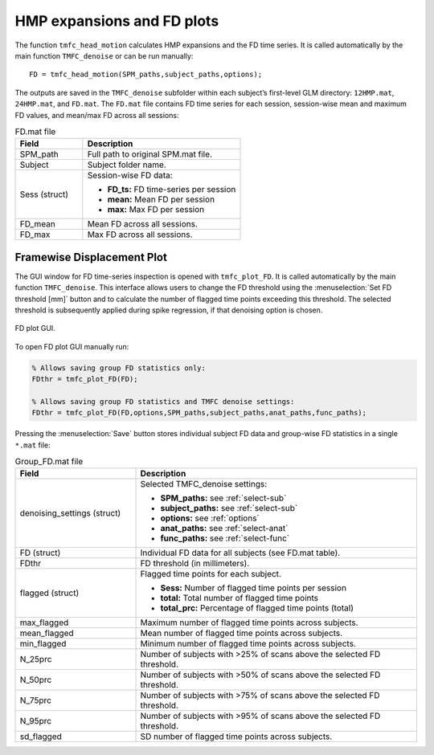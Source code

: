 .. _FD:

HMP expansions and FD plots
===========================

The function ``tmfc_head_motion`` calculates HMP expansions and the FD time series. 
It is called automatically by the main function ``TMFC_denoise`` or can be run manually::

    FD = tmfc_head_motion(SPM_paths,subject_paths,options);

The outputs are saved in the ``TMFC_denoise`` subfolder within each subject’s first-level GLM directory: ``12HMP.mat``, ``24HMP.mat``, and ``FD.mat``. 
The ``FD.mat`` file contains FD time series for each session, session-wise mean and maximum FD values, and mean/max FD across all sessions:

.. list-table:: FD.mat file
   :header-rows: 1
   :widths: 30 70

   * - **Field**
     - **Description**
   * - SPM_path
     - Full path to original SPM.mat file.
   * - Subject
     - Subject folder name.
   * - Sess (struct)
     - Session-wise FD data:

       - **FD_ts:** FD time-series per session
       - **mean:** Mean FD per session
       - **max:** Max FD per session

   * - FD_mean
     - Mean FD across all sessions.
   * - FD_max
     - Max FD across all sessions.

Framewise Displacement Plot 
---------------------------

The GUI window for FD time-series inspection is opened with ``tmfc_plot_FD``. It is called automatically by the main function ``TMFC_denoise``.
This interface allows users to change the FD threshold using the :menuselection:`Set FD threshold [mm]` button 
and to calculate the number of flagged time points exceeding this threshold. 
The selected threshold is subsequently applied during spike regression, if that denoising option is chosen. 

.. figure:: _static/FD_plot.svg
   :align: center
   :width: 100%

   FD plot GUI.

To open FD plot GUI manually run:

.. code-block:: matlab

   % Allows saving group FD statistics only:
   FDthr = tmfc_plot_FD(FD);

   % Allows saving group FD statistics and TMFC denoise settings:
   FDthr = tmfc_plot_FD(FD,options,SPM_paths,subject_paths,anat_paths,func_paths);


Pressing the :menuselection:`Save` button stores individual subject FD data and group-wise FD statistics in a single ``*.mat`` file:

.. list-table:: Group_FD.mat file
   :header-rows: 1
   :widths: 30 70

   * - **Field**
     - **Description**
   * - denoising_settings (struct)
     - Selected TMFC_denoise settings:

       - **SPM_paths:** see :ref:`select-sub`
       - **subject_paths:** see :ref:`select-sub`
       - **options:** see :ref:`options`
       - **anat_paths:** see :ref:`select-anat`
       - **func_paths:** see :ref:`select-func`

   * - FD (struct)
     - Individual FD data for all subjects (see FD.mat table).
   * - FDthr
     - FD threshold (in millimeters).
   * - flagged (struct)
     - Flagged time points for each subject.

       - **Sess:** Number of flagged time points per session
       - **total:** Total number of flagged time points 
       - **total_prc:** Percentage of flagged time points (total)

   * - max_flagged
     - Maximum number of flagged time points across subjects.
   * - mean_flagged
     - Mean number of flagged time points across subjects.
   * - min_flagged
     - Minimum number of flagged time points across subjects.
   * - N_25prc
     - Number of subjects with >25% of scans above the selected FD threshold.
   * - N_50prc
     - Number of subjects with >50% of scans above the selected FD threshold.
   * - N_75prc
     - Number of subjects with >75% of scans above the selected FD threshold.
   * - N_95prc
     - Number of subjects with >95% of scans above the selected FD threshold.
   * - sd_flagged
     - SD number of flagged time points across subjects.



